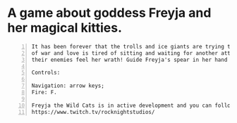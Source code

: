 #+ATTR_ORG: :width 400
[[https://img.itch.zone/aW1nLzExMjc5MDguZ2lm/original/nMoIND.gif]]
* A game about goddess Freyja and her magical kitties.
#+BEGIN_SRC text -n
  It has been forever that the trolls and ice giants are trying to kidnap Freyja and make her their lover... The goddess
  of war and love is tired of sitting and waiting for another attack. Freyja and the wild cats will go to battle and make
  their enemies feel her wrath! Guide Freyja's spear in her hand and help her prevail!

  Controls:

  Navigation: arrow keys;
  Fire: F.

  Freyja the Wild Cats is in active development and you can follow the process here:
  https://www.twitch.tv/rocknightstudios/
#+END_SRC
